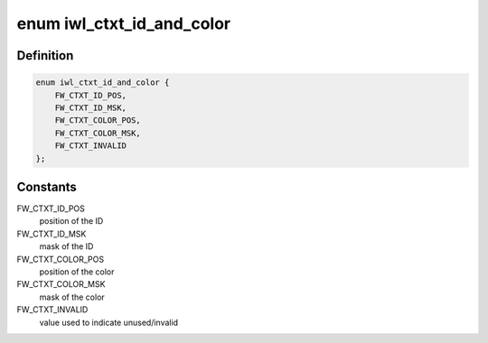 .. -*- coding: utf-8; mode: rst -*-
.. src-file: drivers/net/wireless/intel/iwlwifi/fw/api/context.h

.. _`iwl_ctxt_id_and_color`:

enum iwl_ctxt_id_and_color
==========================

.. c:type:: enum iwl_ctxt_id_and_color

    ID and color fields in context dword

.. _`iwl_ctxt_id_and_color.definition`:

Definition
----------

.. code-block:: c

    enum iwl_ctxt_id_and_color {
        FW_CTXT_ID_POS,
        FW_CTXT_ID_MSK,
        FW_CTXT_COLOR_POS,
        FW_CTXT_COLOR_MSK,
        FW_CTXT_INVALID
    };

.. _`iwl_ctxt_id_and_color.constants`:

Constants
---------

FW_CTXT_ID_POS
    position of the ID

FW_CTXT_ID_MSK
    mask of the ID

FW_CTXT_COLOR_POS
    position of the color

FW_CTXT_COLOR_MSK
    mask of the color

FW_CTXT_INVALID
    value used to indicate unused/invalid

.. This file was automatic generated / don't edit.

